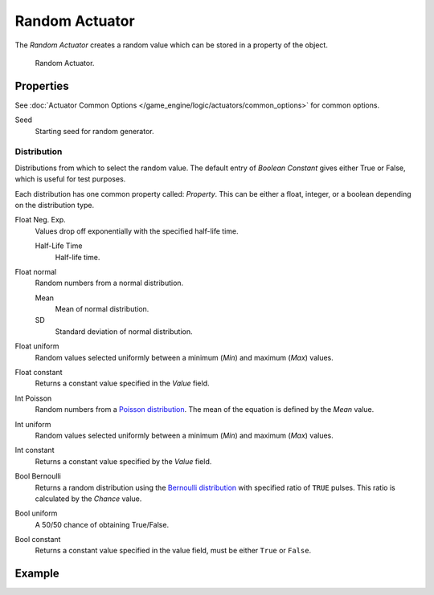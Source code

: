 .. _bpy.types.RandomActuator:

***************
Random Actuator
***************

The *Random Actuator* creates a random value which can be stored in a property of the object.

.. figure:: /images/game-engine_logic_actuators_types_random_bool-constant.jpg
   :width: 271px

   Random Actuator.


Properties
==========

See :doc:`Actuator Common Options </game_engine/logic/actuators/common_options>` for common options.

Seed
   Starting seed for random generator.


Distribution
------------

Distributions from which to select the random value. The default entry of *Boolean Constant*
gives either True or False, which is useful for test purposes.

Each distribution has one common property called: *Property*.
This can be either a float, integer, or a boolean depending on the distribution type.

Float Neg. Exp.
   Values drop off exponentially with the specified half-life time.

   Half-Life Time
      Half-life time.
Float normal
   Random numbers from a normal distribution.

   Mean
      Mean of normal distribution.
   SD
      Standard deviation of normal distribution.
Float uniform
   Random values selected uniformly between a minimum (*Min*) and maximum (*Max*) values.
Float constant
   Returns a constant value specified in the *Value* field.
Int Poisson
   Random numbers from a `Poisson distribution <https://en.wikipedia.org/wiki/Poisson_distribution>`__.
   The mean of the equation is defined by the *Mean* value.
Int uniform
   Random values selected uniformly between a minimum (*Min*) and maximum (*Max*) values.
Int constant
   Returns a constant value specified by the *Value* field.
Bool Bernoulli
   Returns a random distribution using
   the `Bernoulli distribution <https://en.wikipedia.org/wiki/Bernoulli_distribution>`__
   with specified ratio of ``TRUE`` pulses. This ratio is calculated by the *Chance* value.
Bool uniform
   A 50/50 chance of obtaining True/False.
Bool constant
   Returns a constant value specified in the value field, must be either ``True`` or ``False``.


Example
=======
